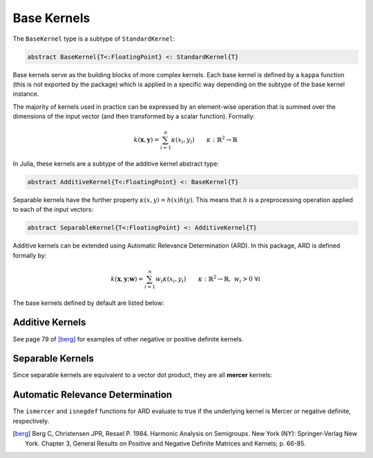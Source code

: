 Base Kernels
============

The ``BaseKernel`` type is a subtype of ``StandardKernel``:

.. code-block:: julia

    abstract BaseKernel{T<:FloatingPoint} <: StandardKernel{T}

Base kernels serve as the building  blocks of more complex kernels. Each base kernel is defined by 
a ``kappa`` function (this is not exported by the package) which is applied in a specific way
depending on the subtype of the base kernel instance.

The majority of kernels used in practice can be expressed by an element-wise operation that is
summed over the dimensions of the input vector (and then transformed by a scalar function).
Formally:

.. math::
    
    k(\mathbf{x},\mathbf{y}) = \sum_{i=1}^n \kappa(x_i,y_i) \qquad \kappa:\mathbb{R}^2 \rightarrow \mathbb{R}

In Julia, these kernels are a subtype of the additive kernel abstract type:

.. code-block:: julia

    abstract AdditiveKernel{T<:FloatingPoint} <: BaseKernel{T}

Separable kernels have the further property :math:`\kappa(x,y) = h(x)h(y)`. This means that 
:math:`h` is a preprocessing operation applied to each of the input vectors:

.. code-block:: julia

    abstract SeparableKernel{T<:FloatingPoint} <: AdditiveKernel{T}

Additive kernels can be extended using Automatic Relevance Determination (ARD). In this package, ARD is defined formally by:

.. math::

    k(\mathbf{x},\mathbf{y};\mathbf{w}) = \sum_{i=1}^n w_i \kappa(x_i,y_i) \qquad \kappa:\mathbb{R}^2 \rightarrow \mathbb{R}, \; w_i > 0 \; \forall i


The base kernels defined by default are listed below:

----------------
Additive Kernels
----------------

See page 79 of [berg]_ for examples of other negative or positive definite kernels.

.. function:: SquaredDistanceKernel{T<:FloatingPoint}(t::T = 1.0)

    Construct a squared distance kernel type:

    .. math::
    
        k(\mathbf{x},\mathbf{y}) = \sum_{i=1}^n (x_i - y_i)^{2t} \qquad 0 < t \leq 1

    The squared distance is a **negative definite** kernel [berg]_. The radial basis kernel is a scalar
    transformation of this kernel.

.. function:: SineSquaredKernel{T<:FloatingPoint}(t::T = 1.0)

    Construct a sine squared kernel type:

    .. math::
    
        k(\mathbf{x},\mathbf{y}) = \sum_{i=1}^n \sin^{2t}(x_i - y_i) \qquad 0 < t \leq 1

    The sine squared kernel is a **negative definite** kernel [berg]_. The periodic kernel is a scalar
    transformation of this kernel.

.. function:: ChiSquaredKernel{T<:FloatingPoint}(t::T = 1.0)

    Construct a Chi-Squared kernel:

    .. math::
    
        k(\mathbf{x},\mathbf{y}) = \sum_{i=1}^n \left(\frac{(x_i - y_i)^2}{x_i + y_i}\right)^t \qquad 0 < t \leq 1, \; x_i > 0 \; \forall i, \; y_i > 0 \; \forall i

    The Chi-Squared kernel is often used with bag-of-words models.

-----------------
Separable Kernels
-----------------

Since separable kernels are equivalent to a vector dot product, they are all **mercer** kernels:

.. function:: ScalarProductKernel{T<:FloatingPoint}()

    Construct a Scalar Product kernel:

    .. math::
    
        k(\mathbf{x},\mathbf{y}) = \mathbf{x}^{\intercal} \mathbf{y}

    This is simply the scalar product of two vectors.

.. function:: MercerSigmoidKernel{T<:FloatingPoint}()

    Construct a Mercer sigmoid kernel:

    .. math::
    
        k(\mathbf{x},\mathbf{y}) = \sum_{i=1}^n \tanh\left(\frac{x_i-d}{b}\right) \tanh\left(\frac{y_i-d}{b}\right) \qquad b > 0

---------------------------------
Automatic Relevance Determination
---------------------------------

The ``ismercer`` and ``isnegdef`` functions for ARD evaluate to true if the underlying kernel is Mercer or negative definite, respectively.

.. function:: ARD{T<:FloatingPoint}(κ::AdditiveKernel{T}, w::Vector{T})

    Construct an automatic relevance determination kernel:

    .. math::
    
        k(\mathbf{x},\mathbf{y}) = \sum_{i=1}^n w_i\phi(x_i,y_i) \qquad \phi \text{ is a kernel in } \mathbb{R}, \; w_i > 0 \; \forall i


.. [berg] Berg C, Christensen JPR, Ressel P. 1984. Harmonic Analysis on Semigroups. New York (NY): Springer-Verlag New York. Chapter 3, General Results on Positive and Negative Definite Matrices and Kernels; p. 66-85.
